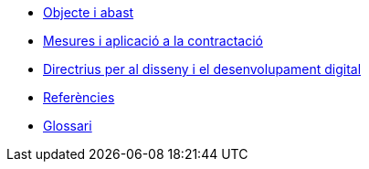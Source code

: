 * xref:aim-and-scope.adoc[Objecte i abast]
* xref:guidelines.adoc[Mesures i aplicació a la contractació]
* xref:principles.adoc[Directrius per al disseny i el desenvolupament digital]
* xref:references.adoc[Referències]
* xref:glossari:ROOT:glossari.adoc[Glossari]
